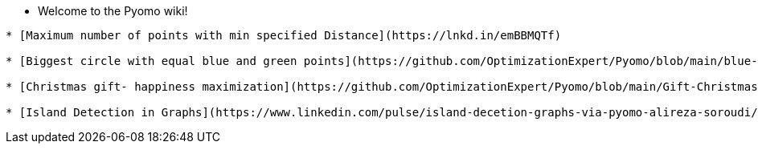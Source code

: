 * Welcome to the Pyomo wiki!

----



* [Maximum number of points with min specified Distance](https://lnkd.in/emBBMQTf)

* [Biggest circle with equal blue and green points](https://github.com/OptimizationExpert/Pyomo/blob/main/blue-green-points-biggest_circle.ipynb)

* [Christmas gift- happiness maximization](https://github.com/OptimizationExpert/Pyomo/blob/main/Gift-Christmas.ipynb)

* [Island Detection in Graphs](https://www.linkedin.com/pulse/island-decetion-graphs-via-pyomo-alireza-soroudi/?trackingId=1sI6%2B2gSQQ%2BnPpYhGyTpcQ%3D%3D)

